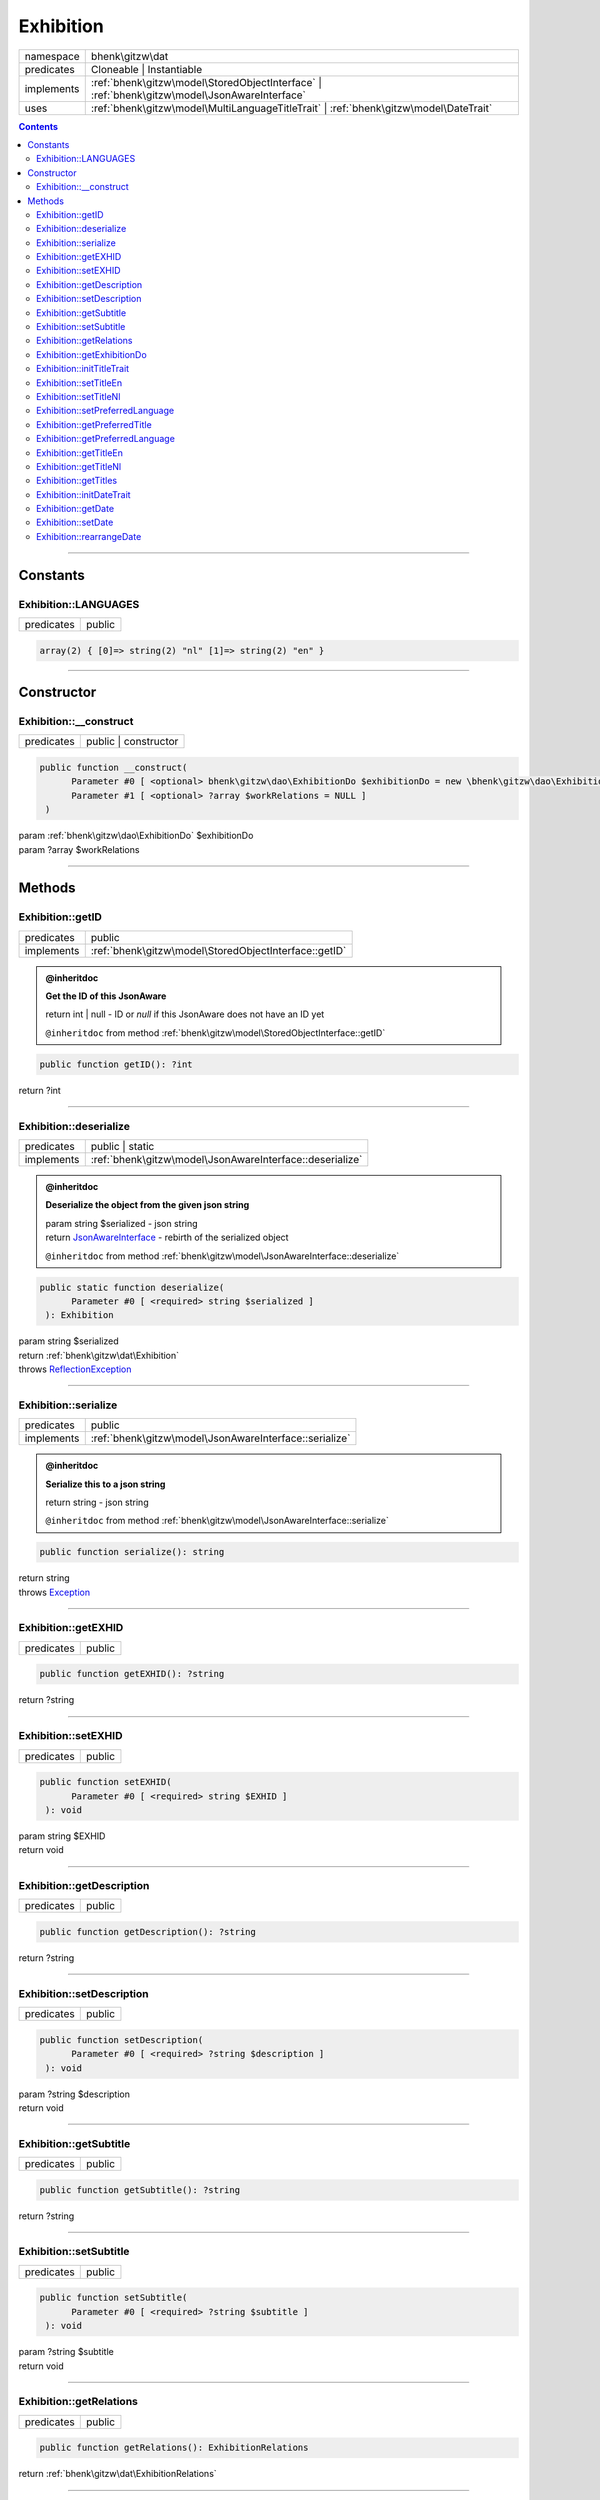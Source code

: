 .. required styles !!
.. raw:: html

    <style> .block {color:lightgrey; font-size: 0.6em; display: block; align-items: center; background-color:black; width:8em; height:8em;padding-left:7px;} </style>
    <style> .tag0 {color:grey; font-size: 0.9em; font-family: "Courier New", monospace;} </style>
    <style> .tag3 {color:grey; font-size: 0.9em; display: inline-block; width:3.1ch; font-family: "Courier New", monospace;} </style>
    <style> .tag4 {color:grey; font-size: 0.9em; display: inline-block; width:4.1ch; font-family: "Courier New", monospace;} </style>
    <style> .tag5 {color:grey; font-size: 0.9em; display: inline-block; width:5.1ch; font-family: "Courier New", monospace;} </style>
    <style> .tag6 {color:grey; font-size: 0.9em; display: inline-block; width:6.1ch; font-family: "Courier New", monospace;} </style>
    <style> .tag7 {color:grey; font-size: 0.9em; display: inline-block; width:7.1ch; font-family: "Courier New", monospace;} </style>
    <style> .tag8 {color:grey; font-size: 0.9em; display: inline-block; width:8.1ch; font-family: "Courier New", monospace;} </style>
    <style> .tag9 {color:grey; font-size: 0.9em; display: inline-block; width:9.1ch; font-family: "Courier New", monospace;} </style>
    <style> .tag10 {color:grey; font-size: 0.9em; display: inline-block; width:10.1ch; font-family: "Courier New", monospace;} </style>
    <style> .tag11 {color:grey; font-size: 0.9em; display: inline-block; width:11.1ch; font-family: "Courier New", monospace;} </style>
    <style> .tag12 {color:grey; font-size: 0.9em; display: inline-block; width:12.1ch; font-family: "Courier New", monospace;} </style>
    <style> .tagsign {color:grey; font-size: 0.9em; display: inline-block; width:3.2em;} </style>
    <style> .param {color:#005858; background-color:#F8F8F8; font-size: 0.8em; border:1px solid #D0D0D0;padding-left: 5px; padding-right: 5px;} </style>
    <style> .tech {color:#005858; background-color:#F8F8F8; font-size: 0.9em; border:1px solid #D0D0D0;padding-left: 5px; padding-right: 5px;} </style>

.. end required styles

.. required roles !!
.. role:: block
.. role:: tag0
.. role:: tag3
.. role:: tag4
.. role:: tag5
.. role:: tag6
.. role:: tag7
.. role:: tag8
.. role:: tag9
.. role:: tag10
.. role:: tag11
.. role:: tag12
.. role:: tagsign
.. role:: param
.. role:: tech

.. end required roles

.. _bhenk\gitzw\dat\Exhibition:

Exhibition
==========

.. table::
   :widths: auto
   :align: left

   ========== ============================================================================================ 
   namespace  bhenk\\gitzw\\dat                                                                            
   predicates Cloneable | Instantiable                                                                     
   implements :ref:`bhenk\gitzw\model\StoredObjectInterface` | :ref:`bhenk\gitzw\model\JsonAwareInterface` 
   uses       :ref:`bhenk\gitzw\model\MultiLanguageTitleTrait` | :ref:`bhenk\gitzw\model\DateTrait`        
   ========== ============================================================================================ 


.. contents::


----


.. _bhenk\gitzw\dat\Exhibition::Constants:

Constants
+++++++++


.. _bhenk\gitzw\dat\Exhibition::LANGUAGES:

Exhibition::LANGUAGES
---------------------

.. table::
   :widths: auto
   :align: left

   ========== ====== 
   predicates public 
   ========== ====== 





.. code-block:: php

   array(2) { [0]=> string(2) "nl" [1]=> string(2) "en" } 




----


.. _bhenk\gitzw\dat\Exhibition::Constructor:

Constructor
+++++++++++


.. _bhenk\gitzw\dat\Exhibition::__construct:

Exhibition::__construct
-----------------------

.. table::
   :widths: auto
   :align: left

   ========== ==================== 
   predicates public | constructor 
   ========== ==================== 


.. code-block:: php

   public function __construct(
         Parameter #0 [ <optional> bhenk\gitzw\dao\ExhibitionDo $exhibitionDo = new \bhenk\gitzw\dao\ExhibitionDo() ]
         Parameter #1 [ <optional> ?array $workRelations = NULL ]
    )


| :tag5:`param` :ref:`bhenk\gitzw\dao\ExhibitionDo` :param:`$exhibitionDo`
| :tag5:`param` ?\ array :param:`$workRelations`


----


.. _bhenk\gitzw\dat\Exhibition::Methods:

Methods
+++++++


.. _bhenk\gitzw\dat\Exhibition::getID:

Exhibition::getID
-----------------

.. table::
   :widths: auto
   :align: left

   ========== ===================================================== 
   predicates public                                                
   implements :ref:`bhenk\gitzw\model\StoredObjectInterface::getID` 
   ========== ===================================================== 






.. admonition:: @inheritdoc

    

   **Get the ID of this JsonAware**
   
   | :tag6:`return` int | null  - ID or *null* if this JsonAware does not have an ID yet
   
   ``@inheritdoc`` from method :ref:`bhenk\gitzw\model\StoredObjectInterface::getID`




.. code-block:: php

   public function getID(): ?int


| :tag6:`return` ?\ int


----


.. _bhenk\gitzw\dat\Exhibition::deserialize:

Exhibition::deserialize
-----------------------

.. table::
   :widths: auto
   :align: left

   ========== ======================================================== 
   predicates public | static                                          
   implements :ref:`bhenk\gitzw\model\JsonAwareInterface::deserialize` 
   ========== ======================================================== 






.. admonition:: @inheritdoc

    

   **Deserialize the object from the given json string**
   
   | :tag6:`param` string :param:`$serialized` - json string
   | :tag6:`return` `JsonAwareInterface <https://www.google.com/search?q=JsonAwareInterface>`_  - rebirth of the serialized object
   
   ``@inheritdoc`` from method :ref:`bhenk\gitzw\model\JsonAwareInterface::deserialize`




.. code-block:: php

   public static function deserialize(
         Parameter #0 [ <required> string $serialized ]
    ): Exhibition


| :tag6:`param` string :param:`$serialized`
| :tag6:`return` :ref:`bhenk\gitzw\dat\Exhibition`
| :tag6:`throws` `ReflectionException <https://www.php.net/manual/en/class.reflectionexception.php>`_


----


.. _bhenk\gitzw\dat\Exhibition::serialize:

Exhibition::serialize
---------------------

.. table::
   :widths: auto
   :align: left

   ========== ====================================================== 
   predicates public                                                 
   implements :ref:`bhenk\gitzw\model\JsonAwareInterface::serialize` 
   ========== ====================================================== 






.. admonition:: @inheritdoc

    

   **Serialize this to a json string**
   
   | :tag6:`return` string  - json string
   
   ``@inheritdoc`` from method :ref:`bhenk\gitzw\model\JsonAwareInterface::serialize`




.. code-block:: php

   public function serialize(): string


| :tag6:`return` string
| :tag6:`throws` `Exception <https://www.php.net/manual/en/class.exception.php>`_


----


.. _bhenk\gitzw\dat\Exhibition::getEXHID:

Exhibition::getEXHID
--------------------

.. table::
   :widths: auto
   :align: left

   ========== ====== 
   predicates public 
   ========== ====== 





.. code-block:: php

   public function getEXHID(): ?string


| :tag6:`return` ?\ string


----


.. _bhenk\gitzw\dat\Exhibition::setEXHID:

Exhibition::setEXHID
--------------------

.. table::
   :widths: auto
   :align: left

   ========== ====== 
   predicates public 
   ========== ====== 





.. code-block:: php

   public function setEXHID(
         Parameter #0 [ <required> string $EXHID ]
    ): void


| :tag6:`param` string :param:`$EXHID`
| :tag6:`return` void


----


.. _bhenk\gitzw\dat\Exhibition::getDescription:

Exhibition::getDescription
--------------------------

.. table::
   :widths: auto
   :align: left

   ========== ====== 
   predicates public 
   ========== ====== 





.. code-block:: php

   public function getDescription(): ?string


| :tag6:`return` ?\ string


----


.. _bhenk\gitzw\dat\Exhibition::setDescription:

Exhibition::setDescription
--------------------------

.. table::
   :widths: auto
   :align: left

   ========== ====== 
   predicates public 
   ========== ====== 





.. code-block:: php

   public function setDescription(
         Parameter #0 [ <required> ?string $description ]
    ): void


| :tag6:`param` ?\ string :param:`$description`
| :tag6:`return` void


----


.. _bhenk\gitzw\dat\Exhibition::getSubtitle:

Exhibition::getSubtitle
-----------------------

.. table::
   :widths: auto
   :align: left

   ========== ====== 
   predicates public 
   ========== ====== 





.. code-block:: php

   public function getSubtitle(): ?string


| :tag6:`return` ?\ string


----


.. _bhenk\gitzw\dat\Exhibition::setSubtitle:

Exhibition::setSubtitle
-----------------------

.. table::
   :widths: auto
   :align: left

   ========== ====== 
   predicates public 
   ========== ====== 





.. code-block:: php

   public function setSubtitle(
         Parameter #0 [ <required> ?string $subtitle ]
    ): void


| :tag6:`param` ?\ string :param:`$subtitle`
| :tag6:`return` void


----


.. _bhenk\gitzw\dat\Exhibition::getRelations:

Exhibition::getRelations
------------------------

.. table::
   :widths: auto
   :align: left

   ========== ====== 
   predicates public 
   ========== ====== 





.. code-block:: php

   public function getRelations(): ExhibitionRelations


| :tag6:`return` :ref:`bhenk\gitzw\dat\ExhibitionRelations`


----


.. _bhenk\gitzw\dat\Exhibition::getExhibitionDo:

Exhibition::getExhibitionDo
---------------------------

.. table::
   :widths: auto
   :align: left

   ========== ====== 
   predicates public 
   ========== ====== 





.. code-block:: php

   public function getExhibitionDo(): ExhibitionDo


| :tag6:`return` :ref:`bhenk\gitzw\dao\ExhibitionDo`


----


.. _bhenk\gitzw\dat\Exhibition::initTitleTrait:

Exhibition::initTitleTrait
--------------------------

.. table::
   :widths: auto
   :align: left

   ========== ====== 
   predicates public 
   ========== ====== 


.. code-block:: php

   public function initTitleTrait(
         Parameter #0 [ <required> bhenk\gitzw\model\MultiLanguageTitleInterface $ml_title ]
    ): void


| :tag6:`param` :ref:`bhenk\gitzw\model\MultiLanguageTitleInterface` :param:`$ml_title`
| :tag6:`return` void


----


.. _bhenk\gitzw\dat\Exhibition::setTitleEn:

Exhibition::setTitleEn
----------------------

.. table::
   :widths: auto
   :align: left

   ========== ====== 
   predicates public 
   ========== ====== 





.. code-block:: php

   public function setTitleEn(
         Parameter #0 [ <required> string $title_en ]
    ): void


| :tag6:`param` string :param:`$title_en`
| :tag6:`return` void


----


.. _bhenk\gitzw\dat\Exhibition::setTitleNl:

Exhibition::setTitleNl
----------------------

.. table::
   :widths: auto
   :align: left

   ========== ====== 
   predicates public 
   ========== ====== 





.. code-block:: php

   public function setTitleNl(
         Parameter #0 [ <required> string $title_nl ]
    ): void


| :tag6:`param` string :param:`$title_nl`
| :tag6:`return` void


----


.. _bhenk\gitzw\dat\Exhibition::setPreferredLanguage:

Exhibition::setPreferredLanguage
--------------------------------

.. table::
   :widths: auto
   :align: left

   ========== ====== 
   predicates public 
   ========== ====== 





.. code-block:: php

   public function setPreferredLanguage(
         Parameter #0 [ <required> string $preferred ]
    ): bool


| :tag6:`param` string :param:`$preferred`
| :tag6:`return` bool


----


.. _bhenk\gitzw\dat\Exhibition::getPreferredTitle:

Exhibition::getPreferredTitle
-----------------------------

.. table::
   :widths: auto
   :align: left

   ========== ====== 
   predicates public 
   ========== ====== 


.. code-block:: php

   public function getPreferredTitle(): string


| :tag6:`return` string


----


.. _bhenk\gitzw\dat\Exhibition::getPreferredLanguage:

Exhibition::getPreferredLanguage
--------------------------------

.. table::
   :widths: auto
   :align: left

   ========== ====== 
   predicates public 
   ========== ====== 





.. code-block:: php

   public function getPreferredLanguage(): string


| :tag6:`return` string


----


.. _bhenk\gitzw\dat\Exhibition::getTitleEn:

Exhibition::getTitleEn
----------------------

.. table::
   :widths: auto
   :align: left

   ========== ====== 
   predicates public 
   ========== ====== 





.. code-block:: php

   public function getTitleEn(): ?string


| :tag6:`return` ?\ string


----


.. _bhenk\gitzw\dat\Exhibition::getTitleNl:

Exhibition::getTitleNl
----------------------

.. table::
   :widths: auto
   :align: left

   ========== ====== 
   predicates public 
   ========== ====== 





.. code-block:: php

   public function getTitleNl(): ?string


| :tag6:`return` ?\ string


----


.. _bhenk\gitzw\dat\Exhibition::getTitles:

Exhibition::getTitles
---------------------

.. table::
   :widths: auto
   :align: left

   ========== ====== 
   predicates public 
   ========== ====== 


.. code-block:: php

   public function getTitles(): string


| :tag6:`return` string


----


.. _bhenk\gitzw\dat\Exhibition::initDateTrait:

Exhibition::initDateTrait
-------------------------

.. table::
   :widths: auto
   :align: left

   ========== ====== 
   predicates public 
   ========== ====== 


.. code-block:: php

   public function initDateTrait(
         Parameter #0 [ <required> bhenk\gitzw\model\DateInterface $dateObject ]
    ): void


| :tag6:`param` :ref:`bhenk\gitzw\model\DateInterface` :param:`$dateObject`
| :tag6:`return` void


----


.. _bhenk\gitzw\dat\Exhibition::getDate:

Exhibition::getDate
-------------------

.. table::
   :widths: auto
   :align: left

   ========== ====== 
   predicates public 
   ========== ====== 


**Get the creation date**


Gets the creation date in the original format. If no creation date was set will return
the empty string.



.. code-block:: php

   public function getDate(): string


| :tag6:`return` string  - date in original format or empty string


----


.. _bhenk\gitzw\dat\Exhibition::setDate:

Exhibition::setDate
-------------------

.. table::
   :widths: auto
   :align: left

   ========== ====== 
   predicates public 
   ========== ====== 


.. code-block:: php

   public function setDate(
         Parameter #0 [ <required> string $date ]
    ): bool


| :tag6:`param` string :param:`$date`
| :tag6:`return` bool


----


.. _bhenk\gitzw\dat\Exhibition::rearrangeDate:

Exhibition::rearrangeDate
-------------------------

.. table::
   :widths: auto
   :align: left

   ========== =============== 
   predicates public | static 
   ========== =============== 


**Rearranges date**


Rearranges *d-m-Y* to *Y-m-d* and *m-Y* to *Y-m*.



.. code-block:: php

   public static function rearrangeDate(
         Parameter #0 [ <required> string $date ]
    ): string|bool


| :tag6:`param` string :param:`$date`
| :tag6:`return` string | bool  - *Y-m-d*, *Y-m* or *Y*, returns *false* if illegible


----

:block:`no datestamp` 
